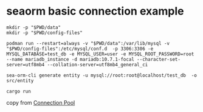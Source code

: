 * seaorm basic connection example
:PROPERTIES:
:CUSTOM_ID: seaorm-basic-connection-example
:END:
#+begin_src shell
mkdir -p "$PWD/data"
mkdir -p "$PWD/config-files"

podman run --restart=always -v "$PWD/data":/var/lib/mysql -v "$PWD/config-files":/etc/mysql/conf.d  -p 3306:3306 -e MYSQL_DATABASE=test_db -e MYSQL_USER=user -e MYSQL_ROOT_PASSWORD=root --name mariadb_instance -d mariadb:10.7.1-focal --character-set-server=utf8mb4 --collation-server=utf8mb4_general_ci

sea-orm-cli generate entity -u mysql://root:root@localhost/test_db  -o src/entity

cargo run
#+end_src

copy from
[[https://www.sea-ql.org/SeaORM/docs/install-and-config/connection][Connection
Pool]]
